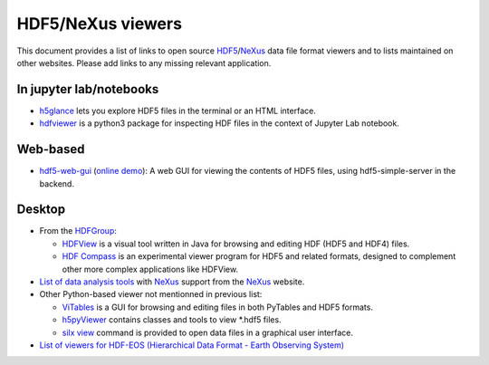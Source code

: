 ====================
 HDF5/NeXus viewers
====================

This document provides a list of links to open source `HDF5 <https://www.hdfgroup.org/solutions/hdf5/>`_/NeXus_ data file format viewers and to lists maintained on other websites.
Please add links to any missing relevant application.

In jupyter lab/notebooks
========================

- `h5glance <https://pypi.org/project/h5glance/>`_ lets you explore HDF5 files in the terminal or an HTML interface.
- `hdfviewer <https://pypi.org/project/hdfviewer/>`_ is a python3 package for inspecting HDF files in the context of Jupyter Lab notebook.


Web-based
=========

- `hdf5-web-gui <https://gitlab.com/MAXIV-SCISW/HDF5-VIEWER/hdf5-web-gui>`_ (`online demo <http://demo.maxiv.lu.se/hdf5-web-gui/html/>`_):
  A web GUI for viewing the contents of HDF5 files, using hdf5-simple-server in the backend.


Desktop
=======

* From the `HDFGroup <https://www.hdfgroup.org/>`_:

  - `HDFView <https://www.hdfgroup.org/downloads/hdfview/>`_ is a visual tool written in Java for browsing and editing HDF (HDF5 and HDF4) files.
  - `HDF Compass <https://github.com/HDFGroup/hdf-compass>`_ is an experimental viewer program for HDF5 and related formats, designed to complement other more complex applications like HDFView.

* `List of data analysis tools <http://download.nexusformat.org/doc/html/utilities.html#data-analysis>`_ with NeXus_ support from the NeXus_ website.

* Other Python-based viewer not mentionned in previous list:

  - `ViTables <http://vitables.org/>`_ is a GUI for browsing and editing files in both PyTables and HDF5 formats.
  - `h5pyViewer <https://pypi.org/project/h5pyViewer>`_ contains classes and tools to view *.hdf5 files.
  - `silx view <http://www.silx.org/doc/silx/latest/applications/view.html>`_ command is provided to open data files in a graphical user interface.

* `List of viewers for HDF-EOS (Hierarchical Data Format - Earth Observing System) <http://hdfeos.org/software/tool.php#HDFVIEW>`_


.. _NeXus: https://www.nexusformat.org/
